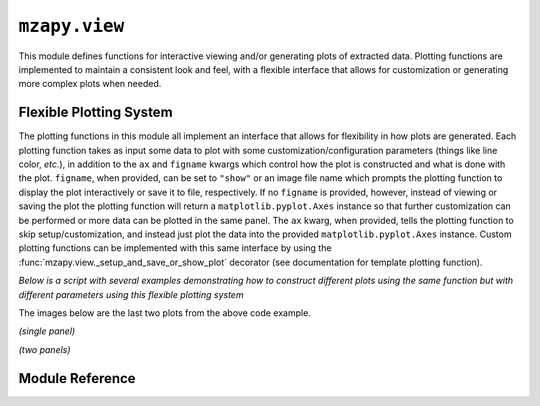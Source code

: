 ``mzapy.view``
=======================================
This module defines functions for interactive viewing and/or generating plots of extracted data. Plotting functions
are implemented to maintain a consistent look and feel, with a flexible interface that allows for customization or 
generating more complex plots when needed. 


Flexible Plotting System
---------------------------------------
The plotting functions in this module all implement an interface that allows for flexibility in how plots are 
generated. Each plotting function takes as input some data to plot with some customization/configuration parameters 
(things like line color, *etc.*), in addition to the ``ax`` and ``figname`` kwargs which control how the plot is
constructed and what is done with the plot. ``figname``, when provided, can be set to ``"show"`` or an image file name
which prompts the plotting function to display the plot interactively or save it to file, respectively. If no
``figname`` is provided, however, instead of viewing or saving the plot the plotting function will return a 
``matplotlib.pyplot.Axes`` instance so that further customization can be performed or more data can be plotted in the
same panel. The ``ax`` kwarg, when provided, tells the plotting function to skip setup/customization, and
instead just plot the data into the provided ``matplotlib.pyplot.Axes`` instance. Custom plotting functions can 
be implemented with this same interface by using the :func:`mzapy.view._setup_and_save_or_show_plot` decorator 
(see documentation for template plotting function).


*Below is a script with several examples demonstrating how to construct different plots using the same function but 
with different parameters using this flexible plotting system*

.. code-block:: python3
    :caption: Example of flexible plotting system (using ``plot_spectrum`` function)

    import numpy as np
    from matplotlib import pyplot as plt

    from mzapy.view import plot_spectrum

    def make_some_fake_data():
        mz = np.linspace(100, 500, 1001)
        i1 = np.abs(np.random.normal(size=mz.shape)) * 10000
        i2 = np.abs(np.random.normal(size=mz.shape)) * 10000
        return mz, i1, i2

    def main():
        # arbitrary arrays meant to mimic mass spectrum data
        # one array of m/z and two arrays of intensities
        mz, i1, i2 = make_some_fake_data()

        # do a single plot, no label, default figsize, show it
        plot_spectrum(mz, i1, [380, 400], figname='show')

        # do a single plot, no label, different figsize, show it
        plot_spectrum(mz, i1, [380, 390], figname='show', figsize=[2.22, 2.22])

        # do a single plot, label it, different figsize, show it
        plot_spectrum(mz, i1, [380, 390], label='foo', figname='show', figsize=[2.22, 2.22])

        # do a single plot, label it, different figsize, save it
        plot_spectrum(mz, i1, [380, 390], label='foo', figname='figures/test01.png', figsize=[2.22, 2.22])

        # do a combined plot, with labels, different figsize, show it
        ax = plot_spectrum(mz, i1, [380, 400], label='foo', figsize=[4, 2])
        plot_spectrum(mz, i2, c='r', label='bar', ax=ax, figname='show')

        # do a combined plot, with labels, different figsize, save it
        ax = plot_spectrum(mz, i1, [380, 400], label='foo', figsize=[4, 2])
        plot_spectrum(mz, i2, c='r', label='bar', ax=ax, figname='figures/test02.png')

        # do a combined plot, with labels, different figsize, add some bars to it, save it
        ax = plot_spectrum(mz, i1, [380, 400], label='foo', figsize=[4, 2])
        ax = plot_spectrum(mz, i2, c='r', label='bar', ax=ax)
        ax.bar([384, 386, 388, 390, 392, 394], 
            [20000, 16000, 12800, 10240, 8192, 6554], 
            width=0.2, color='g', label='baz')
        ax.legend(frameon=False)  # need to add in the legend since that is only added when showing/saving
        plt.tight_layout()
        plt.savefig('figures/test03.png', dpi=350, bbox_inches='tight')
        plt.close()

        # plot each trace in separate panels, with labels, add bars to both, save it
        fig, axs = plt.subplots(nrows=2, figsize=(3.33, 3.33))
        ax0 = plot_spectrum(mz, i1, [380, 400], label='foo', ax=axs[0], ign_newax=True)
        ax0.bar([384, 386, 388, 390, 392, 394], 
                [20000, 16000, 12800, 10240, 8192, 6554], 
                width=0.2, color='g', label='baz')
        ax0.legend(frameon=False)  # need to add in the legend since that is only added when showing/saving
        ax1 = plot_spectrum(mz, i1, [380, 400], c='r', label='bar', ax=axs[1], ign_newax=True)
        ax1.bar([384, 386, 388, 390, 392, 394], 
                [20000, 16000, 12800, 10240, 8192, 6554], 
                width=0.2, color='g', label='baz')
        ax1.legend(frameon=False)  # need to add in the legend since that is only added when showing/saving
        plt.tight_layout()
        plt.savefig('figures/test04.png', dpi=350, bbox_inches='tight')
        plt.close()


    if __name__ == '__main__':
        main()


The images below are the last two plots from the above code example.


*(single panel)*

.. image:: _static/plot_spectrum_example_1.png
    :width: 400
    :alt: Example of mass spectrum with bars added
    :align: center

*(two panels)*

.. image:: _static/plot_spectrum_example_2.png
    :width: 400
    :alt: Example of mass spectrum with bars added, 2 panels
    :align: center



Module Reference
---------------------------------------

.. autofunction :: mzapy.view.plot_spectrum

.. autofunction :: mzapy.view.plot_chrom

.. autofunction :: mzapy.view.plot_atd

.. autofunction :: mzapy.view.add_peaks_to_plot

.. autofunction :: mzapy.view._setup_and_save_or_show_plot

.. autofunction :: mzapy.view.plot_tw_ccs_calibration
